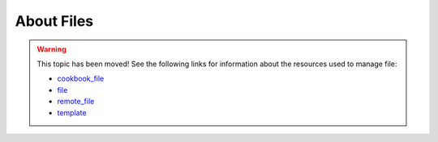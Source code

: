 =====================================================
About Files
=====================================================

.. warning:: This topic has been moved! See the following links for information about the resources used to manage file:

   * `cookbook_file <http://docs.getchef.com/resource_cookbook_file.html>`_
   * `file <http://docs.getchef.com/resource_file.html>`_
   * `remote_file <http://docs.getchef.com/resource_remote_file.html>`_
   * `template <http://docs.getchef.com/resource_template.html>`_
